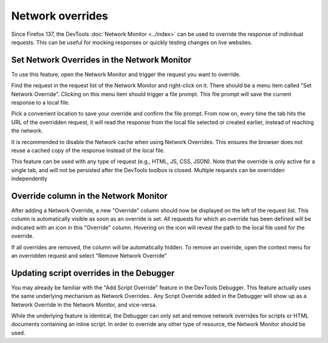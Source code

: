 =================
Network overrides
=================

Since Firefox 137, the DevTools :doc:`Network Monitor <../index>` can be used to override the response of individual requests. This can be useful for mocking responses or quickly testing changes on live websites.

Set Network Overrides in the Network Monitor
********************************************

To use this feature, open the Network Monitor and trigger the request you want to override.

Find the request in the request list of the Network Monitor and right-click on it. There should be a menu item called "Set Network Override". Clicking on this menu item should trigger a file prompt. This file prompt will save the current response to a local file.

.. image:: set_network_override.png
  :alt: Set a Network Override in the Network Monitor

Pick a convenient location to save your override and confirm the file prompt. From now on, every time the tab hits the URL of the overridden request, it will read the response from the local file selected or created earlier, instead of reaching the network.

.. image:: network_disable_cache.png
  :alt: Disable HTTP Cache checkbox in the Network Monitor

It is recommended to disable the Network cache when using Network Overrides. This ensures the browser does not reuse a cached copy of the response instead of the local file.

This feature can be used with any type of request (e.g., HTML, JS, CSS, JSON). Note that the override is only active for a single tab, and will not be persisted after the DevTools toolbox is closed. Multiple requests can be overridden independently

Override column in the Network Monitor
**************************************

After adding a Network Override, a new "Override" column should now be displayed on the left of the request list. This column is automatically visible as soon as an override is set. All requests for which an override has been defined will be indicated with an icon in this "Override" column. Hovering on the icon will reveal the path to the local file used for the override.

If all overrides are removed, the column will be automatically hidden. To remove an override, open the context menu for an overridden request and select "Remove Network Override"

.. image:: network_override_column.png
  :alt: Network Override column in the Network Monitor


Updating script overrides in the Debugger
*****************************************

You may already be familiar with the "Add Script Override" feature in the DevTools Debugger. This feature actually uses the same underlying mechanism as Network Overrides.. Any Script Override added in the Debugger will show up as a Network Override in the Network Monitor, and vice-versa.

.. image:: debugger_script_override.png
  :alt: Script Override in the Debugger

While the underlying feature is identical, the Debugger can only set and remove network overrides for scripts or HTML documents containing an inline script. In order to override any other type of resource, the Network Monitor should be used.
